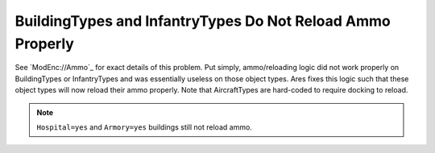 .. index:: Ammo; Infantry and buildings will now reload ammo properly.

===========================================================
BuildingTypes and InfantryTypes Do Not Reload Ammo Properly
===========================================================

See `ModEnc://Ammo`_ for exact details of this problem. Put simply,
ammo/reloading logic did not work properly on BuildingTypes or
InfantryTypes and was essentially useless on those object types. Ares
fixes this logic such that these object types will now reload their
ammo properly. Note that AircraftTypes are hard-coded to require
docking to reload.

.. note:: ``Hospital=yes`` and ``Armory=yes`` buildings still not reload ammo.

.. versionadded:: 0.1

